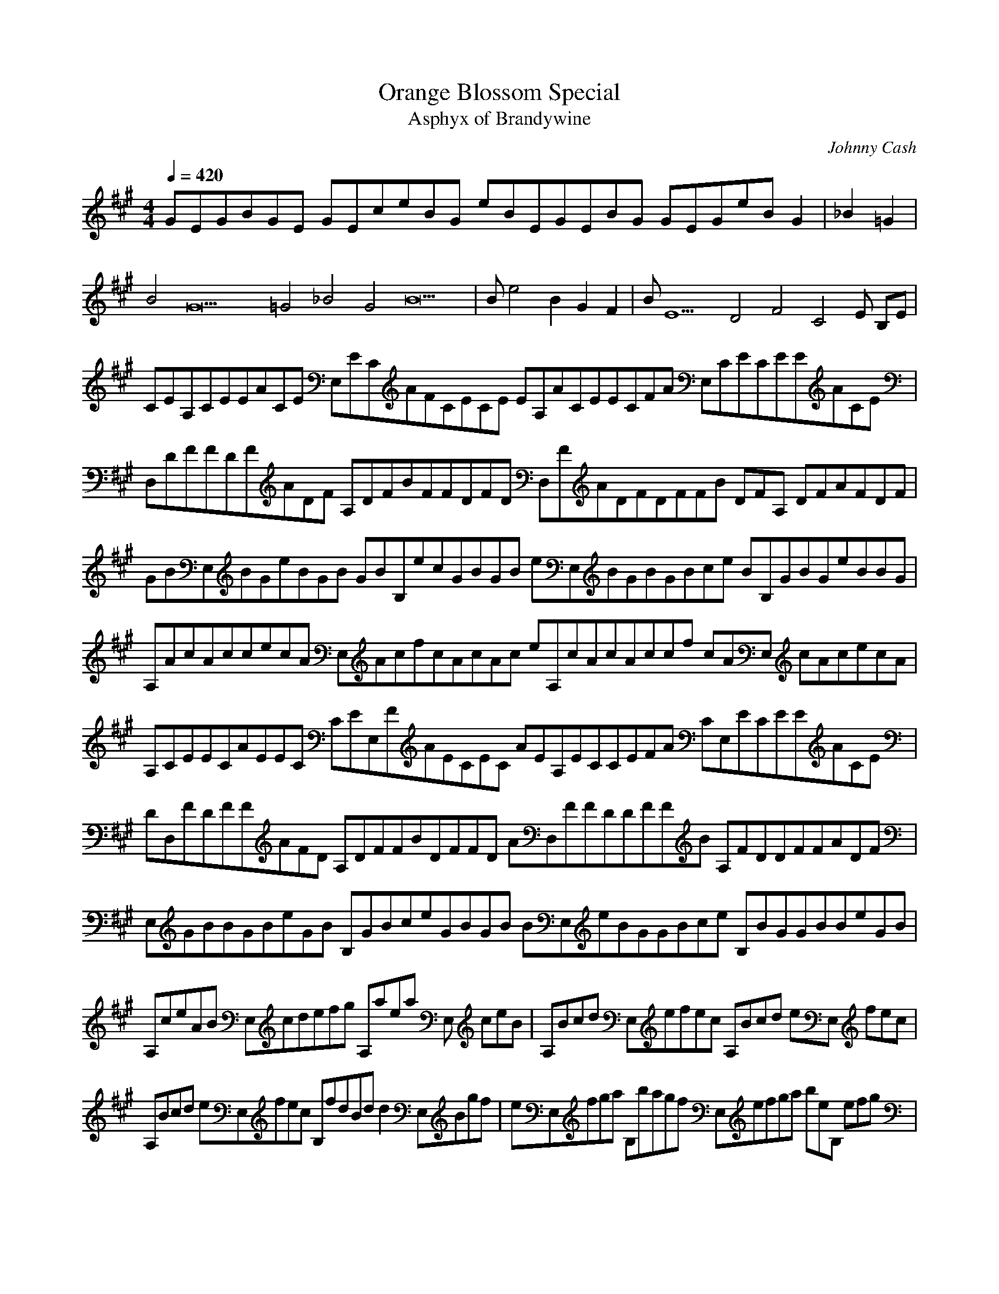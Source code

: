 X:1
T:Orange Blossom Special
C:Johnny Cash
T:Asphyx of Brandywine
I: Lute, Harp
Q:1/4=420
M:4/4
L:1/8
K:A
GEGBGE GEceBG eBEGEBG GEGeBG2 |_B2=G2 |
B4G22 =G4_B4 G4B22 |Be4 B2 G2 F2 |BE10 D4F4 C4E B,E |
CEA,CEEACE E,ECAFCECE EA,ACEECFA E,CECEEACE |
D,DFFDFADF A,DFBFFDFD D,FADFDFFB DFA, DFAFDF |
GBE,BGeBGB GBB,ecGBGB eE,BGBGBce BB,GBGeBBG |
A,AcAccecA E,AcfcAcAc eA,cAcAccf cAE, cAcecA |
A,CEECAEEC CEE,FAECEC AEA,ECCEFA CE,ECEEACE |
DD,FDFFAFD A,DFFBDFFD AD,FFDDFFB A,FDDFFADF |
E,GBBGBeGB B,GBceGBGB BE,eBGGBce B,BGGBBeGB |
A,ceAB E,cdefg A,aea E, ceB|A,Bcd E,efec A,Bcd eE, fec |
A,Bcd eE,fec B,fdBd d2E,Bgf |eE,fga B,bagf E,efga beB, efg |
E,ba B,gf eA,fed cE, ABc |A,ABcd eE,fec A,ABcd E,efec |
A,ca E,=cgB=g2 dfD, A, fg |aD,fbf A,afed cE,deg aA, ece |
E,aegf B,edcB A,Aceg E,ea2 |A,CECEEACE E,CEFACECE A,EACECEFA EE,CCEEACE |
D,DFDFFADF A,DFFBDFDF D,FADFDFFB DFA, DFFADF |
E,GBGBBeGB B,GBceGBGB E,BeGBGBce GBB, GBBeGB |
A,AcAcceAc E,AccfAcAc A,ceAcAccf AcE, AcceAc |
A,CECEEACE E,CEFACECE A,EACECEFA CEE, CEEACE |
D,DFDFFADF A,DFFBDFDF D,FADFDFFB DFA, DFFADF |
E,GBGBBeGB B,GBceGBGB E,BeGBGBce GBB, GBBeGB |
A,ceAB E,cdefg A,aea E, ceB|A,Bcd E,efec A,Bcd eE, fec |
A,Bcd eE,fec B,fdBd d2E,Bgf |eE,fga B,bagf E,efga beB, efg |
E,ba B,gf eA,fed cE, ABc |A,ABcd eE,fec A,ABcd E,efec |
A,ca E,=cgB=g2 dfD, A, fg |aD,fbf A,afed cE,deg aA, ece |
E,aegf B,edcB A,Aceg E,ea2|E,=G_BGB =B, E, B, |
E,GB=G_B =B, E,G_B =B, G_B |E,GB B, E, B, |
E,=G_B =B, E, B, |E,GBBe B, E,=G_B =B, G_B |
E,GB B, E, B, |E,GBBe B,B E,GB B,FB |
E,EB E,DF F,CE G,B,E |
A,CECEEACE E,CEFACECE A,EACECEFA CEE, CEEACE |
D,DFDFAFDF A,DFFBDFDF D,FADFDFFB DFA, DFFADF |
E,GBGBBeGB B,GBceGBGB E,BeGBGBce GBB, GBBeGB |
A,AcAcceAc E,AccfAcAc A,ceAcAccf AcE, AcceAc |
A,CECEEACE E,CEFACECE A,EACECEFA CEE, CEEACE |
D,DFDFFADF A,DFFBDFDF D,FADFDFFB DFA, DFFADF |
E,GBGBBeGB B,GBceGBGB E,BeGBGBce GBB, GBBeGB |
A,ceAB E,cdefg A,aea E, ceB|A,Bcd E,efec A,Bcd eE, fec |
A,Bcd eE,fec B,fdBd d2E,Bgf |eE,fga B,bagf E,efga beB, efg |
E,ba B,gf eA,fed cE, ABc |A,ABcd eE,fec A,ABcd E,efec |
A,ca E,=cgB=g2 dfD, A, fg |aD,fbf A,afed cE,deg aA, ece |
E,aegf B,edcB A,Aceg E,ea2 |E,=G_BGB =B, E, B, |
E,GB=G_B =B, E,G_B =B, G_B |E,GB B, E, B, |
E,=G_B =B, E, B, |E,GBBe B, E,=G_B =B, G_B |
E,GB B, E, B, |E,GBBe B,B E,GB B,FB |
E,EB E,DF F,CE G,B,E |
A,CECEEACE E,CEFACECE A,EACECEFA CEE, CEEACE |
D,DFDFFADF A,DFFBDFDF D,FADFDFFB DFA, DFFADF |
E,GBGBBeGB B,GBceGBGB E,BeGBGBce GBB, GBBeGB |
A,AcAcceAc E,AccfAcAc A,ceAcAccf AcE, AcceAc |
A,CECEEACE E,CEFACECE A,EACECEFA CEE, CEEACE |
D,DFDFFADF A,DFFBDFDF D,FADFDFFB DFA, DFFADF |
E,GBGBBeGB B,GBceGBGB E,BeGBGBce GBB, GBBeGB |
A,cAB E,cdefg A,aa E, ceB |A,ABcd E,efec A,ABcd eE, fec |
A,ABcd E,efec B,dfBd BdE, gf |E,efga B,bagf E,efga ebB, e fg |
E,be a B,gf A,efed cE, ABc |A,ABcd E,efec A,ABcd eE, fec |
A,ca E,=cgB=g D,df A, fg |D,afbf A,afed E,cdeg aA, ece |
E,aegf B,edcB A,Aceg E,a| AceA, |AceA, |
